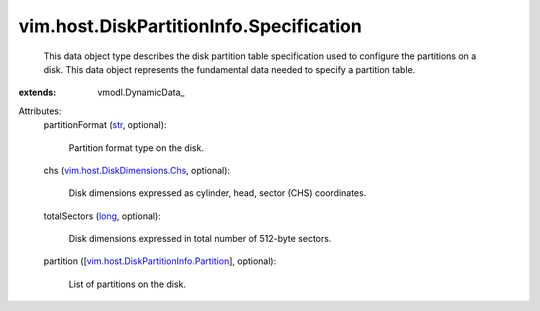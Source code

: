 
vim.host.DiskPartitionInfo.Specification
========================================
  This data object type describes the disk partition table specification used to configure the partitions on a disk. This data object represents the fundamental data needed to specify a partition table.
:extends: vmodl.DynamicData_

Attributes:
    partitionFormat (`str <https://docs.python.org/2/library/stdtypes.html>`_, optional):

       Partition format type on the disk.
    chs (`vim.host.DiskDimensions.Chs <vim/host/DiskDimensions/Chs.rst>`_, optional):

       Disk dimensions expressed as cylinder, head, sector (CHS) coordinates.
    totalSectors (`long <https://docs.python.org/2/library/stdtypes.html>`_, optional):

       Disk dimensions expressed in total number of 512-byte sectors.
    partition ([`vim.host.DiskPartitionInfo.Partition <vim/host/DiskPartitionInfo/Partition.rst>`_], optional):

       List of partitions on the disk.
